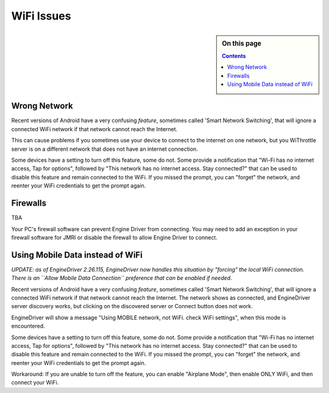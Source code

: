*******************************************
WiFi Issues
*******************************************

.. meta::
   :description: JMRI Engine Driver Throttle
   :keywords: Engine Driver EngineDriver JMRI manual help WiFi 

.. sidebar:: On this page
  
  .. contents::

Wrong Network
-------------

Recent versions of Android have a very confusing *feature*, sometimes called 'Smart Network Switching', that will ignore a connected WiFi network if that network cannot reach the Internet. 

This can cause problems if you sometimes use your device to connect to the internet on one network, but you WiThrottle server is on a different network that does not have an internet connection. 

Some devices have a setting to turn off this feature, some do not. 
Some provide a notification that "Wi-Fi has no internet access, Tap for options", followed by "This network has no internet access. Stay connected?" that can be used to disable this feature and remain connected to the WiFi. 
If you missed the prompt, you can "forget" the network, and reenter your WiFi credentials to get the prompt again.

Firewalls
---------

TBA

Your PC's firewall software can prevent Engine Driver from connecting. You may need to add an exception in your firewall software for JMRI or disable the firewall to allow Engine Driver to connect.


Using Mobile Data instead of WiFi
---------------------------------

*UPDATE: as of EngineDriver 2.26.115, EngineDriver now handles this situation by "forcing" the local WiFi connection. 
There is an ``Allow Mobile Data Connection`` preference that can be enabled if needed.*

Recent versions of Android have a very confusing *feature*, sometimes called 'Smart Network Switching', that will ignore a connected WiFi network if that network cannot reach the Internet. 
The network shows as connected, and EngineDriver server discovery works, but clicking on the discovered server or Connect button does not work.

EngineDriver will show a message "Using MOBILE network, not WiFi. check WiFi settings", when this mode is encountered.

Some devices have a setting to turn off this feature, some do not. 
Some provide a notification that "Wi-Fi has no internet access, Tap for options", followed by "This network has no internet access. Stay connected?" that can be used to disable this feature and remain connected to the WiFi. 
If you missed the prompt, you can "forget" the network, and reenter your WiFi credentials to get the prompt again.

Workaround: If you are unable to turn off the feature, you can enable "Airplane Mode", then enable ONLY WiFi, and then connect your WiFi.
